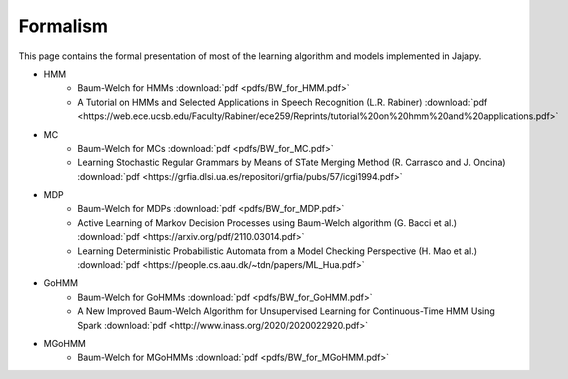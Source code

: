 Formalism
=========
This page contains the formal presentation of most of the learning algorithm and models implemented in Jajapy.

* HMM
	* Baum-Welch for HMMs :download:`pdf <pdfs/BW_for_HMM.pdf>`
	* A Tutorial on HMMs and Selected Applications in Speech Recognition (L.R. Rabiner) :download:`pdf <https://web.ece.ucsb.edu/Faculty/Rabiner/ece259/Reprints/tutorial%20on%20hmm%20and%20applications.pdf>`

* MC
	* Baum-Welch for MCs :download:`pdf <pdfs/BW_for_MC.pdf>`
	* Learning Stochastic Regular Grammars by Means of STate Merging Method (R. Carrasco and J. Oncina) :download:`pdf <https://grfia.dlsi.ua.es/repositori/grfia/pubs/57/icgi1994.pdf>`

* MDP
	* Baum-Welch for MDPs :download:`pdf <pdfs/BW_for_MDP.pdf>`
	* Active Learning of Markov Decision Processes using Baum-Welch algorithm (G. Bacci et al.) :download:`pdf <https://arxiv.org/pdf/2110.03014.pdf>`
	* Learning Deterministic Probabilistic Automata from a Model Checking Perspective (H. Mao et al.) :download:`pdf <https://people.cs.aau.dk/~tdn/papers/ML_Hua.pdf>`

* GoHMM
	* Baum-Welch for GoHMMs :download:`pdf <pdfs/BW_for_GoHMM.pdf>`
	* A New Improved Baum-Welch Algorithm for Unsupervised Learning for Continuous-Time HMM Using Spark :download:`pdf <http://www.inass.org/2020/2020022920.pdf>`

* MGoHMM
	* Baum-Welch for MGoHMMs :download:`pdf <pdfs/BW_for_MGoHMM.pdf>`
